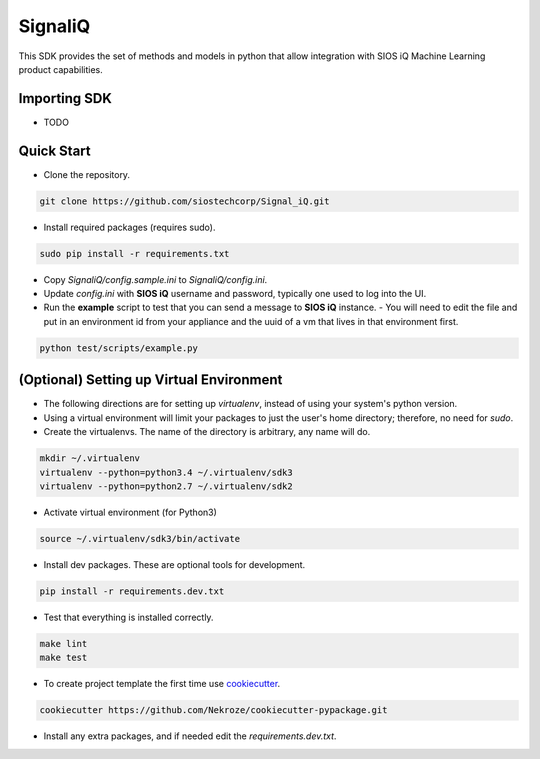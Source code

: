 SignaliQ
=============================

This SDK provides the set of methods and models in python that allow integration with SIOS iQ Machine Learning product capabilities.

Importing SDK
-------------

- TODO

Quick Start
-----------
- Clone the repository.

.. code:: bash

    git clone https://github.com/siostechcorp/Signal_iQ.git

- Install required packages (requires sudo).

.. code:: bash

    sudo pip install -r requirements.txt

- Copy `SignaliQ/config.sample.ini` to `SignaliQ/config.ini`.

- Update `config.ini` with **SIOS iQ** username and password, typically one used to log into the UI.

- Run the **example** script to test that you can send a message to **SIOS iQ** instance. 
  - You will need to edit the file and put in an environment id from your appliance and the uuid of a vm that lives in that environment first.

.. code:: bash

    python test/scripts/example.py


(Optional) Setting up Virtual Environment
-----------------------------------------
- The following directions are for setting up `virtualenv`, instead of using your system's python version.

- Using a virtual environment will limit your packages to just the user's home directory; therefore, no need for `sudo`.

- Create the virtualenvs. The name of the directory is arbitrary, any name will do.

.. code:: bash

  mkdir ~/.virtualenv
  virtualenv --python=python3.4 ~/.virtualenv/sdk3
  virtualenv --python=python2.7 ~/.virtualenv/sdk2

- Activate virtual environment (for Python3)

.. code:: bash

    source ~/.virtualenv/sdk3/bin/activate

- Install dev packages. These are optional tools for development.

.. code:: bash

    pip install -r requirements.dev.txt


- Test that everything is installed correctly.

.. code:: bash

    make lint
    make test

- To create project template the first time use `cookiecutter`_.

.. code:: bash

    cookiecutter https://github.com/Nekroze/cookiecutter-pypackage.git

- Install any extra packages, and if needed edit the `requirements.dev.txt`.


.. _cookiecutter: https://github.com/Nekroze/cookiecutter-pypackage
